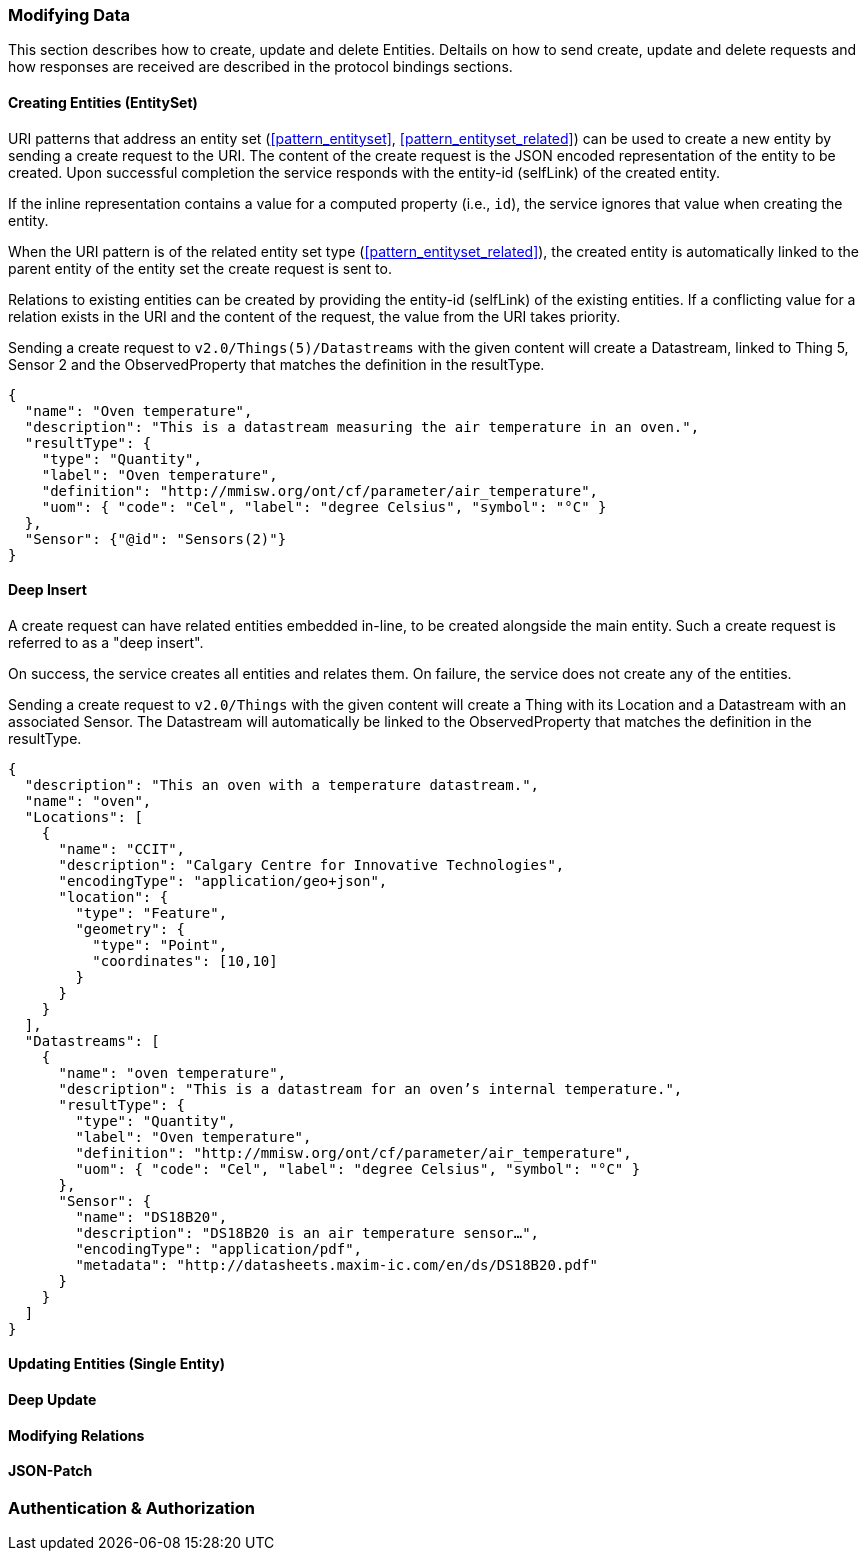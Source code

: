 === Modifying Data

This section describes how to create, update and delete Entities.
Deltails on how to send create, update and delete requests and how responses are received are described in the protocol bindings sections.


==== Creating Entities (EntitySet)

URI patterns that address an entity set (<<pattern_entityset>>, <<pattern_entityset_related>>) can be used to create a new entity by sending a create request to the URI.
The content of the create request is the JSON encoded representation of the entity to be created.
Upon successful completion the service responds with the entity-id (selfLink) of the created entity.

If the inline representation contains a value for a computed property (i.e., `id`), the service ignores that value when creating the entity.

When the URI pattern is of the related entity set type (<<pattern_entityset_related>>), the created entity is automatically linked to the parent entity of the entity set the create request is sent to.

Relations to existing entities can be created by providing the entity-id (selfLink) of the existing entities.
If a conflicting value for a relation exists in the URI and the content of the request, the value from the URI takes priority.


.Sending a create request to `v2.0/Things(5)/Datastreams` with the given content will create a Datastream, linked to Thing 5, Sensor 2 and the ObservedProperty that matches the definition in the resultType.
[source,json]
----
{
  "name": "Oven temperature",
  "description": "This is a datastream measuring the air temperature in an oven.",
  "resultType": {
    "type": "Quantity",
    "label": "Oven temperature",
    "definition": "http://mmisw.org/ont/cf/parameter/air_temperature",
    "uom": { "code": "Cel", "label": "degree Celsius", "symbol": "°C" }
  },
  "Sensor": {"@id": "Sensors(2)"}
}
----


==== Deep Insert

A create request can have related entities embedded in-line, to be created alongside the main entity.
Such a create request is referred to as a "deep insert".

On success, the service creates all entities and relates them.
On failure, the service does not create any of the entities.

.Sending a create request to `v2.0/Things` with the given content will create a Thing with its Location and a Datastream with an associated Sensor. The Datastream will automatically be linked to the ObservedProperty that matches the definition in the resultType. 
[source,json]
----
{
  "description": "This an oven with a temperature datastream.",
  "name": "oven",
  "Locations": [
    {
      "name": "CCIT",
      "description": "Calgary Centre for Innovative Technologies",
      "encodingType": "application/geo+json",
      "location": {
        "type": "Feature",
        "geometry": {
          "type": "Point",
          "coordinates": [10,10]
        }
      }
    }
  ],
  "Datastreams": [
    {
      "name": "oven temperature",
      "description": "This is a datastream for an oven’s internal temperature.",
      "resultType": {
        "type": "Quantity",
        "label": "Oven temperature",
        "definition": "http://mmisw.org/ont/cf/parameter/air_temperature",
        "uom": { "code": "Cel", "label": "degree Celsius", "symbol": "°C" }
      },
      "Sensor": {
        "name": "DS18B20",
        "description": "DS18B20 is an air temperature sensor…",
        "encodingType": "application/pdf",
        "metadata": "http://datasheets.maxim-ic.com/en/ds/DS18B20.pdf"
      }
    }
  ]
}
----



==== Updating Entities (Single Entity)


==== Deep Update


==== Modifying Relations


==== JSON-Patch


=== Authentication & Authorization
